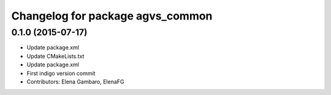 ^^^^^^^^^^^^^^^^^^^^^^^^^^^^^^^^^
Changelog for package agvs_common
^^^^^^^^^^^^^^^^^^^^^^^^^^^^^^^^^

0.1.0 (2015-07-17)
-----------
* Update package.xml
* Update CMakeLists.txt
* Update package.xml
* First indigo version commit
* Contributors: Elena Gambaro, ElenaFG
